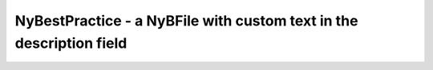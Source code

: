 NyBestPractice - a NyBFile with custom text in the description field
====================================================================
